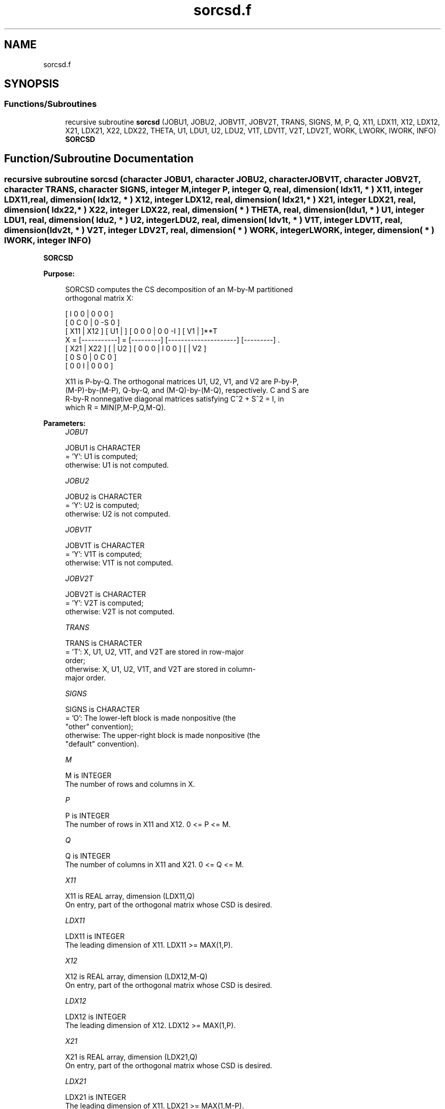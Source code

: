 .TH "sorcsd.f" 3 "Tue Nov 14 2017" "Version 3.8.0" "LAPACK" \" -*- nroff -*-
.ad l
.nh
.SH NAME
sorcsd.f
.SH SYNOPSIS
.br
.PP
.SS "Functions/Subroutines"

.in +1c
.ti -1c
.RI "recursive subroutine \fBsorcsd\fP (JOBU1, JOBU2, JOBV1T, JOBV2T, TRANS, SIGNS, M, P, Q, X11, LDX11, X12, LDX12, X21, LDX21, X22, LDX22, THETA, U1, LDU1, U2, LDU2, V1T, LDV1T, V2T, LDV2T, WORK, LWORK, IWORK, INFO)"
.br
.RI "\fBSORCSD\fP "
.in -1c
.SH "Function/Subroutine Documentation"
.PP 
.SS "recursive subroutine sorcsd (character JOBU1, character JOBU2, character JOBV1T, character JOBV2T, character TRANS, character SIGNS, integer M, integer P, integer Q, real, dimension( ldx11, * ) X11, integer LDX11, real, dimension( ldx12, * ) X12, integer LDX12, real, dimension( ldx21, * ) X21, integer LDX21, real, dimension( ldx22,                         * ) X22, integer LDX22, real, dimension( * ) THETA, real, dimension( ldu1, * ) U1, integer LDU1, real, dimension( ldu2, * ) U2, integer LDU2, real, dimension( ldv1t, * ) V1T, integer LDV1T, real, dimension( ldv2t, * ) V2T, integer LDV2T, real, dimension( * ) WORK, integer LWORK, integer, dimension( * ) IWORK, integer INFO)"

.PP
\fBSORCSD\fP  
.PP
\fBPurpose: \fP
.RS 4

.PP
.nf
 SORCSD computes the CS decomposition of an M-by-M partitioned
 orthogonal matrix X:

                                 [  I  0  0 |  0  0  0 ]
                                 [  0  C  0 |  0 -S  0 ]
     [ X11 | X12 ]   [ U1 |    ] [  0  0  0 |  0  0 -I ] [ V1 |    ]**T
 X = [-----------] = [---------] [---------------------] [---------]   .
     [ X21 | X22 ]   [    | U2 ] [  0  0  0 |  I  0  0 ] [    | V2 ]
                                 [  0  S  0 |  0  C  0 ]
                                 [  0  0  I |  0  0  0 ]

 X11 is P-by-Q. The orthogonal matrices U1, U2, V1, and V2 are P-by-P,
 (M-P)-by-(M-P), Q-by-Q, and (M-Q)-by-(M-Q), respectively. C and S are
 R-by-R nonnegative diagonal matrices satisfying C^2 + S^2 = I, in
 which R = MIN(P,M-P,Q,M-Q).
.fi
.PP
 
.RE
.PP
\fBParameters:\fP
.RS 4
\fIJOBU1\fP 
.PP
.nf
          JOBU1 is CHARACTER
          = 'Y':      U1 is computed;
          otherwise:  U1 is not computed.
.fi
.PP
.br
\fIJOBU2\fP 
.PP
.nf
          JOBU2 is CHARACTER
          = 'Y':      U2 is computed;
          otherwise:  U2 is not computed.
.fi
.PP
.br
\fIJOBV1T\fP 
.PP
.nf
          JOBV1T is CHARACTER
          = 'Y':      V1T is computed;
          otherwise:  V1T is not computed.
.fi
.PP
.br
\fIJOBV2T\fP 
.PP
.nf
          JOBV2T is CHARACTER
          = 'Y':      V2T is computed;
          otherwise:  V2T is not computed.
.fi
.PP
.br
\fITRANS\fP 
.PP
.nf
          TRANS is CHARACTER
          = 'T':      X, U1, U2, V1T, and V2T are stored in row-major
                      order;
          otherwise:  X, U1, U2, V1T, and V2T are stored in column-
                      major order.
.fi
.PP
.br
\fISIGNS\fP 
.PP
.nf
          SIGNS is CHARACTER
          = 'O':      The lower-left block is made nonpositive (the
                      "other" convention);
          otherwise:  The upper-right block is made nonpositive (the
                      "default" convention).
.fi
.PP
.br
\fIM\fP 
.PP
.nf
          M is INTEGER
          The number of rows and columns in X.
.fi
.PP
.br
\fIP\fP 
.PP
.nf
          P is INTEGER
          The number of rows in X11 and X12. 0 <= P <= M.
.fi
.PP
.br
\fIQ\fP 
.PP
.nf
          Q is INTEGER
          The number of columns in X11 and X21. 0 <= Q <= M.
.fi
.PP
.br
\fIX11\fP 
.PP
.nf
          X11 is REAL array, dimension (LDX11,Q)
          On entry, part of the orthogonal matrix whose CSD is desired.
.fi
.PP
.br
\fILDX11\fP 
.PP
.nf
          LDX11 is INTEGER
          The leading dimension of X11. LDX11 >= MAX(1,P).
.fi
.PP
.br
\fIX12\fP 
.PP
.nf
          X12 is REAL array, dimension (LDX12,M-Q)
          On entry, part of the orthogonal matrix whose CSD is desired.
.fi
.PP
.br
\fILDX12\fP 
.PP
.nf
          LDX12 is INTEGER
          The leading dimension of X12. LDX12 >= MAX(1,P).
.fi
.PP
.br
\fIX21\fP 
.PP
.nf
          X21 is REAL array, dimension (LDX21,Q)
          On entry, part of the orthogonal matrix whose CSD is desired.
.fi
.PP
.br
\fILDX21\fP 
.PP
.nf
          LDX21 is INTEGER
          The leading dimension of X11. LDX21 >= MAX(1,M-P).
.fi
.PP
.br
\fIX22\fP 
.PP
.nf
          X22 is REAL array, dimension (LDX22,M-Q)
          On entry, part of the orthogonal matrix whose CSD is desired.
.fi
.PP
.br
\fILDX22\fP 
.PP
.nf
          LDX22 is INTEGER
          The leading dimension of X11. LDX22 >= MAX(1,M-P).
.fi
.PP
.br
\fITHETA\fP 
.PP
.nf
          THETA is REAL array, dimension (R), in which R =
          MIN(P,M-P,Q,M-Q).
          C = DIAG( COS(THETA(1)), ... , COS(THETA(R)) ) and
          S = DIAG( SIN(THETA(1)), ... , SIN(THETA(R)) ).
.fi
.PP
.br
\fIU1\fP 
.PP
.nf
          U1 is REAL array, dimension (LDU1,P)
          If JOBU1 = 'Y', U1 contains the P-by-P orthogonal matrix U1.
.fi
.PP
.br
\fILDU1\fP 
.PP
.nf
          LDU1 is INTEGER
          The leading dimension of U1. If JOBU1 = 'Y', LDU1 >=
          MAX(1,P).
.fi
.PP
.br
\fIU2\fP 
.PP
.nf
          U2 is REAL array, dimension (LDU2,M-P)
          If JOBU2 = 'Y', U2 contains the (M-P)-by-(M-P) orthogonal
          matrix U2.
.fi
.PP
.br
\fILDU2\fP 
.PP
.nf
          LDU2 is INTEGER
          The leading dimension of U2. If JOBU2 = 'Y', LDU2 >=
          MAX(1,M-P).
.fi
.PP
.br
\fIV1T\fP 
.PP
.nf
          V1T is REAL array, dimension (LDV1T,Q)
          If JOBV1T = 'Y', V1T contains the Q-by-Q matrix orthogonal
          matrix V1**T.
.fi
.PP
.br
\fILDV1T\fP 
.PP
.nf
          LDV1T is INTEGER
          The leading dimension of V1T. If JOBV1T = 'Y', LDV1T >=
          MAX(1,Q).
.fi
.PP
.br
\fIV2T\fP 
.PP
.nf
          V2T is REAL array, dimension (LDV2T,M-Q)
          If JOBV2T = 'Y', V2T contains the (M-Q)-by-(M-Q) orthogonal
          matrix V2**T.
.fi
.PP
.br
\fILDV2T\fP 
.PP
.nf
          LDV2T is INTEGER
          The leading dimension of V2T. If JOBV2T = 'Y', LDV2T >=
          MAX(1,M-Q).
.fi
.PP
.br
\fIWORK\fP 
.PP
.nf
          WORK is REAL array, dimension (MAX(1,LWORK))
          On exit, if INFO = 0, WORK(1) returns the optimal LWORK.
          If INFO > 0 on exit, WORK(2:R) contains the values PHI(1),
          ..., PHI(R-1) that, together with THETA(1), ..., THETA(R),
          define the matrix in intermediate bidiagonal-block form
          remaining after nonconvergence. INFO specifies the number
          of nonzero PHI's.
.fi
.PP
.br
\fILWORK\fP 
.PP
.nf
          LWORK is INTEGER
          The dimension of the array WORK.

          If LWORK = -1, then a workspace query is assumed; the routine
          only calculates the optimal size of the WORK array, returns
          this value as the first entry of the work array, and no error
          message related to LWORK is issued by XERBLA.
.fi
.PP
.br
\fIIWORK\fP 
.PP
.nf
          IWORK is INTEGER array, dimension (M-MIN(P, M-P, Q, M-Q))
.fi
.PP
.br
\fIINFO\fP 
.PP
.nf
          INFO is INTEGER
          = 0:  successful exit.
          < 0:  if INFO = -i, the i-th argument had an illegal value.
          > 0:  SBBCSD did not converge. See the description of WORK
                above for details.
.fi
.PP
 
.RE
.PP
\fBReferences: \fP
.RS 4
[1] Brian D\&. Sutton\&. Computing the complete CS decomposition\&. Numer\&. Algorithms, 50(1):33-65, 2009\&. 
.RE
.PP
\fBAuthor:\fP
.RS 4
Univ\&. of Tennessee 
.PP
Univ\&. of California Berkeley 
.PP
Univ\&. of Colorado Denver 
.PP
NAG Ltd\&. 
.RE
.PP
\fBDate:\fP
.RS 4
June 2017 
.RE
.PP

.PP
Definition at line 302 of file sorcsd\&.f\&.
.SH "Author"
.PP 
Generated automatically by Doxygen for LAPACK from the source code\&.
